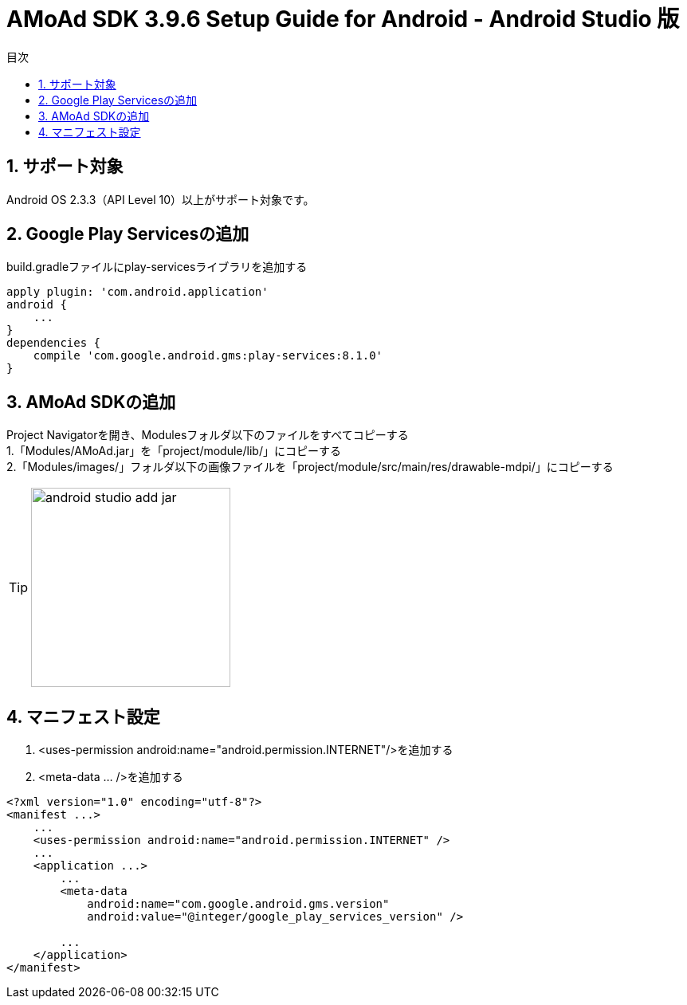:Version: 3.9.6
:toc: macro
:toc-title: 目次
:toclevels: 4

= AMoAd SDK {version} Setup Guide for Android - Android Studio 版

toc::[]

:numbered:
:sectnums:

== サポート対象
Android OS 2.3.3（API Level 10）以上がサポート対象です。

== Google Play Servicesの追加
build.gradleファイルにplay-servicesライブラリを追加する
----
apply plugin: 'com.android.application'
android {
    ...
}
dependencies {
    compile 'com.google.android.gms:play-services:8.1.0'
}
----


== AMoAd SDKの追加
Project Navigatorを開き、Modulesフォルダ以下のファイルをすべてコピーする +
1.「Modules/AMoAd.jar」を「project/module/lib/」にコピーする +
2.「Modules/images/」フォルダ以下の画像ファイルを「project/module/src/main/res/drawable-mdpi/」にコピーする
[TIP]
image:images/android_studio_add_jar.png[width="250px"]

== マニフェスト設定

. <uses-permission android:name="android.permission.INTERNET"/>を追加する

. <meta-data ... />を追加する

[source, xml]
----
<?xml version="1.0" encoding="utf-8"?>
<manifest ...>
    ...
    <uses-permission android:name="android.permission.INTERNET" />
    ...
    <application ...>
        ...
        <meta-data
            android:name="com.google.android.gms.version"
            android:value="@integer/google_play_services_version" />

        ...
    </application>
</manifest>
----
